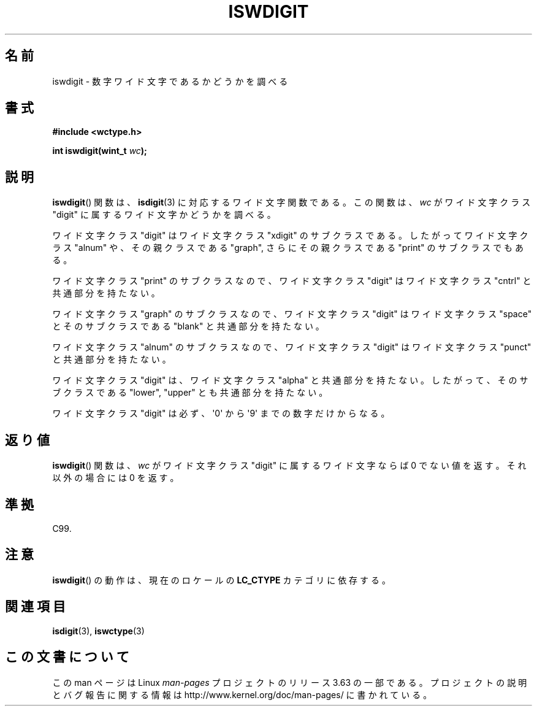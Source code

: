 .\" Copyright (c) Bruno Haible <haible@clisp.cons.org>
.\"
.\" %%%LICENSE_START(GPLv2+_DOC_ONEPARA)
.\" This is free documentation; you can redistribute it and/or
.\" modify it under the terms of the GNU General Public License as
.\" published by the Free Software Foundation; either version 2 of
.\" the License, or (at your option) any later version.
.\" %%%LICENSE_END
.\"
.\" References consulted:
.\"   GNU glibc-2 source code and manual
.\"   Dinkumware C library reference http://www.dinkumware.com/
.\"   OpenGroup's Single UNIX specification http://www.UNIX-systems.org/online.html
.\"   ISO/IEC 9899:1999
.\"
.\"*******************************************************************
.\"
.\" This file was generated with po4a. Translate the source file.
.\"
.\"*******************************************************************
.\"
.\" Translated Thu Sep  2 21:56:46 JST 1999
.\"           by FUJIWARA Teruyoshi <fujiwara@linux.or.jp>
.\" Updated Sun Dec 26 19:31:32 JST 1999
.\"           by Kentaro Shirakata <argrath@yo.rim.or.jp>
.\"
.TH ISWDIGIT 3 1999\-07\-25 GNU "Linux Programmer's Manual"
.SH 名前
iswdigit \- 数字ワイド文字であるかどうかを調べる
.SH 書式
.nf
\fB#include <wctype.h>\fP
.sp
\fBint iswdigit(wint_t \fP\fIwc\fP\fB);\fP
.fi
.SH 説明
\fBiswdigit\fP()  関数は、 \fBisdigit\fP(3)  に対応するワイド文字関数である。 この関数は、\fIwc\fP がワイド文字クラス
"digit" に属するワイド文字かど うかを調べる。
.PP
ワイド文字クラス "digit" はワイド文字クラス "xdigit" のサブクラスであ る。したがってワイド文字クラス "alnum"
や、その親クラスである "graph", さらにその親クラスである "print" のサブクラスでもある。
.PP
ワイド文字クラス "print" のサブクラスなので、ワイド文字クラス "digit" はワイド文字クラス "cntrl" と共通部分を持たない。
.PP
ワイド文字クラス "graph" のサブクラスなので、ワイド文字クラス "digit" はワイド文字クラス "space" とそのサブクラスである
"blank" と共通 部分を持たない。
.PP
ワイド文字クラス "alnum" のサブクラスなので、ワイド文字クラス "digit" はワイド文字クラス "punct" と共通部分を持たない。
.PP
ワイド文字クラス "digit" は、ワイド文字クラス "alpha" と共通部分を持た ない。したがって、そのサブクラスである "lower",
"upper" とも共通部分を 持たない。
.PP
ワイド文字クラス "digit" は必ず、\(aq0\(aq から \(aq9\(aq までの 数字だけからなる。
.SH 返り値
\fBiswdigit\fP()  関数は、\fIwc\fP がワイド文字クラス "digit" に属するワ イド文字ならば 0 でない値を返す。それ以外の場合には
0 を返す。
.SH 準拠
C99.
.SH 注意
\fBiswdigit\fP()  の動作は、現在のロケールの \fBLC_CTYPE\fP カテゴリに依存する。
.SH 関連項目
\fBisdigit\fP(3), \fBiswctype\fP(3)
.SH この文書について
この man ページは Linux \fIman\-pages\fP プロジェクトのリリース 3.63 の一部
である。プロジェクトの説明とバグ報告に関する情報は
http://www.kernel.org/doc/man\-pages/ に書かれている。
